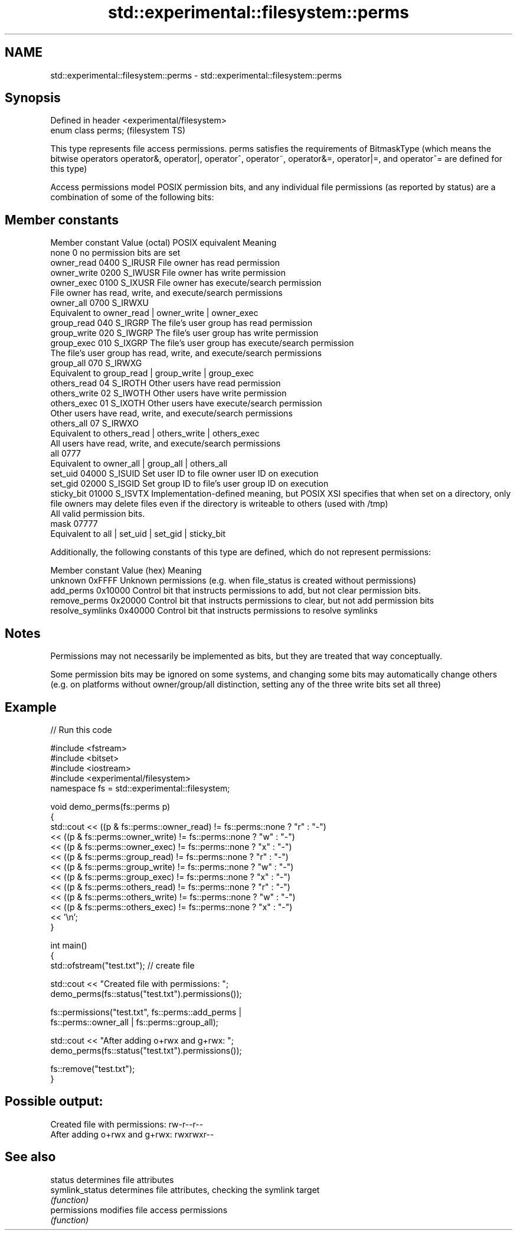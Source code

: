 .TH std::experimental::filesystem::perms 3 "2020.03.24" "http://cppreference.com" "C++ Standard Libary"
.SH NAME
std::experimental::filesystem::perms \- std::experimental::filesystem::perms

.SH Synopsis
   Defined in header <experimental/filesystem>
   enum class perms;                            (filesystem TS)

   This type represents file access permissions. perms satisfies the requirements of BitmaskType (which means the bitwise operators operator&, operator|, operator^, operator~, operator&=, operator|=, and operator^= are defined for this type)

   Access permissions model POSIX permission bits, and any individual file permissions (as reported by status) are a combination of some of the following bits:

.SH Member constants

   Member constant Value (octal) POSIX equivalent                                                                                        Meaning
   none            0                            no permission bits are set
   owner_read      0400          S_IRUSR          File owner has read permission
   owner_write     0200          S_IWUSR          File owner has write permission
   owner_exec      0100          S_IXUSR          File owner has execute/search permission
                                                  File owner has read, write, and execute/search permissions
   owner_all       0700          S_IRWXU
                                                  Equivalent to owner_read | owner_write | owner_exec
   group_read      040           S_IRGRP          The file's user group has read permission
   group_write     020           S_IWGRP          The file's user group has write permission
   group_exec      010           S_IXGRP          The file's user group has execute/search permission
                                                  The file's user group has read, write, and execute/search permissions
   group_all       070           S_IRWXG
                                                  Equivalent to group_read | group_write | group_exec
   others_read     04            S_IROTH          Other users have read permission
   others_write    02            S_IWOTH          Other users have write permission
   others_exec     01            S_IXOTH          Other users have execute/search permission
                                                  Other users have read, write, and execute/search permissions
   others_all      07            S_IRWXO
                                                  Equivalent to others_read | others_write | others_exec
                                                  All users have read, write, and execute/search permissions
   all             0777
                                                  Equivalent to owner_all | group_all | others_all
   set_uid         04000         S_ISUID          Set user ID to file owner user ID on execution
   set_gid         02000         S_ISGID          Set group ID to file's user group ID on execution
   sticky_bit      01000         S_ISVTX          Implementation-defined meaning, but POSIX XSI specifies that when set on a directory, only file owners may delete files even if the directory is writeable to others (used with /tmp)
                                                  All valid permission bits.
   mask            07777
                                                  Equivalent to all | set_uid | set_gid | sticky_bit

   Additionally, the following constants of this type are defined, which do not represent permissions:

   Member constant  Value (hex)                                    Meaning
   unknown          0xFFFF      Unknown permissions (e.g. when file_status is created without permissions)
   add_perms        0x10000     Control bit that instructs permissions to add, but not clear permission bits.
   remove_perms     0x20000     Control bit that instructs permissions to clear, but not add permission bits
   resolve_symlinks 0x40000     Control bit that instructs permissions to resolve symlinks

.SH Notes

   Permissions may not necessarily be implemented as bits, but they are treated that way conceptually.

   Some permission bits may be ignored on some systems, and changing some bits may automatically change others (e.g. on platforms without owner/group/all distinction, setting any of the three write bits set all three)

.SH Example

   
// Run this code

 #include <fstream>
 #include <bitset>
 #include <iostream>
 #include <experimental/filesystem>
 namespace fs = std::experimental::filesystem;

 void demo_perms(fs::perms p)
 {
      std::cout << ((p & fs::perms::owner_read) != fs::perms::none ? "r" : "-")
               << ((p & fs::perms::owner_write) != fs::perms::none ? "w" : "-")
               << ((p & fs::perms::owner_exec) != fs::perms::none ? "x" : "-")
               << ((p & fs::perms::group_read) != fs::perms::none ? "r" : "-")
               << ((p & fs::perms::group_write) != fs::perms::none ? "w" : "-")
               << ((p & fs::perms::group_exec) != fs::perms::none ? "x" : "-")
               << ((p & fs::perms::others_read) != fs::perms::none ? "r" : "-")
               << ((p & fs::perms::others_write) != fs::perms::none ? "w" : "-")
               << ((p & fs::perms::others_exec) != fs::perms::none ? "x" : "-")
               << '\\n';
 }

 int main()
 {
     std::ofstream("test.txt"); // create file

     std::cout << "Created file with permissions: ";
     demo_perms(fs::status("test.txt").permissions());

     fs::permissions("test.txt", fs::perms::add_perms |
                                 fs::perms::owner_all | fs::perms::group_all);

     std::cout << "After adding o+rwx and g+rwx:  ";
     demo_perms(fs::status("test.txt").permissions());

     fs::remove("test.txt");
 }

.SH Possible output:

 Created file with permissions: rw-r--r--
 After adding o+rwx and g+rwx:  rwxrwxr--

.SH See also

   status         determines file attributes
   symlink_status determines file attributes, checking the symlink target
                  \fI(function)\fP
   permissions    modifies file access permissions
                  \fI(function)\fP

